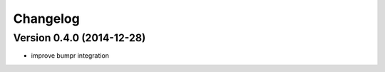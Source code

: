 Changelog
=========

Version 0.4.0 (2014-12-28)
~~~~~~~~~~~~~~~~~~~~~~~~~~

- improve bumpr integration
